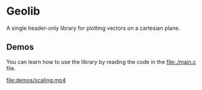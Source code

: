* Geolib

A single header-only library for plotting vectors on a cartesian plane.

** Demos

You can learn how to use the library by reading the code in the [[file:./main.c]] file.

[[file:demos/adding.png]]
[[file:demos/subtracting.png]]
[[file:demos/rotating.gif]]
[[file:demos/scaling.mp4]]
